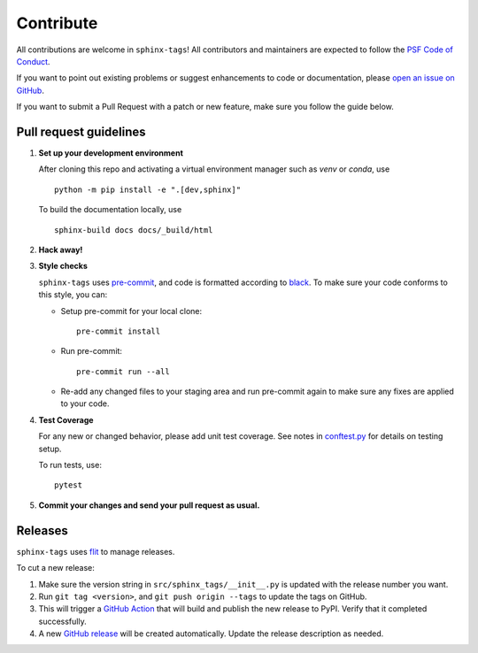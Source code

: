 .. tags:: development

Contribute
==========

All contributions are welcome in ``sphinx-tags``! All contributors and
maintainers are expected to follow the `PSF Code of Conduct
<https://github.com/psf/community-code-of-conduct>`__.


If you want to point out existing problems or suggest enhancements to code or
documentation, please `open an issue on GitHub
<https://github.com/melissawm/sphinx-tags/issues>`__.

If you want to submit a Pull Request with a patch or new feature, make sure you
follow the guide below.

Pull request guidelines
-----------------------

1. **Set up your development environment**

   After cloning this repo and activating a virtual environment manager such as
   `venv` or `conda`, use

   ::

     python -m pip install -e ".[dev,sphinx]"

   To build the documentation locally, use

   ::

     sphinx-build docs docs/_build/html

2. **Hack away!**

3. **Style checks**

   ``sphinx-tags`` uses `pre-commit <https://pre-commit.com/>`__, and code is
   formatted according to `black <https://github.com/psf/black>`__. To make sure
   your code conforms to this style, you can:

   - Setup pre-commit for your local clone::

      pre-commit install

   - Run pre-commit::

      pre-commit run --all

   - Re-add any changed files to your staging area and run pre-commit again to
     make sure any fixes are applied to your code.

4. **Test Coverage**

   For any new or changed behavior, please add unit test coverage. See notes in
   `conftest.py <https://github.com/melissawm/sphinx-tags/tree/main/test/conftest.py>`__
   for details on testing setup.

   To run tests, use::

      pytest

5. **Commit your changes and send your pull request as usual.**

Releases
--------

``sphinx-tags`` uses `flit <https://github.com/pypa/flit>`__ to manage releases.

To cut a new release:

1. Make sure the version string in ``src/sphinx_tags/__init__.py`` is updated
   with the release number you want.
2. Run ``git tag <version>``, and ``git push origin --tags`` to update the tags
   on GitHub.
3. This will trigger a `GitHub Action <https://github.com/melissawm/sphinx-tags/actions>`__
   that will build and publish the new release to PyPI. Verify that it completed
   successfully.
4. A new `GitHub release <https://github.com/melissawm/sphinx-tags/releases>`__
   will be created automatically. Update the release description as needed.
